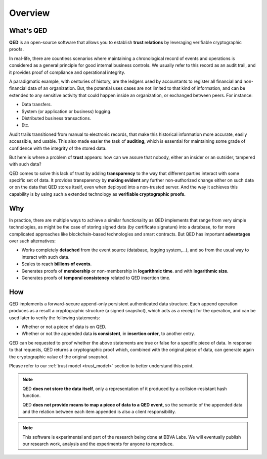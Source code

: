 Overview
========

What's QED
------------

**QED** is an open-source software that allows you to establish
**trust relations** by leveraging verifiable cryptographic proofs.

In real-life, there are countless scenarios where maintaining a chronological
record of events and operations is considered as a general principle for
good internal business controls. We usually refer to this record as an
audit trail, and it provides proof of compliance and operational integrity.

A paradigmatic example, with centuries of history, are the ledgers used by
accountants to register all financial and non-financial data of an
organization. But, the potential uses cases are not limited to that kind of
information, and can be extended to any sensitive activity that could happen
inside an organization, or exchanged between peers. For instance:

- Data transfers.
- System (or application or business) logging.
- Distributed business transactions.
- Etc.

Audit trails transitioned from manual to electronic records,
that make this historical information more accurate, easily accessible, and
usable. This also made easier the task of **auditing**, which is essential for
maintaining some grade of confidence with the integrity of the stored data.

But here is where a problem of **trust** appears: how can we assure that
nobody, either an insider or an outsider, tampered with such data?

QED comes to solve this lack of trust by adding **transparency** to the way
that different parties interact with some specific set of data. It provides
transparency by **making evident** any further non-authorized change either on
such data or on the data that QED stores itself, even when deployed into a
non-trusted server. And the way it achieves this capability is by using such a
extended technology as **verifiable cryptographic proofs**.

Why
---

In practice, there are multiple ways to achieve a similar functionality as
QED implements that range from very simple technologies, as might be the
case of storing signed data (by certificate signature) into a database, to
far more complicated approaches like blockchain-based technologies and smart
contracts. But QED has important **advantages**  over such alternatives:

- Works completely **detached** from the event source (database, logging
  system,...),
  and so from the usual way to interact with such data.
- Scales to reach **billions of events**.
- Generates proofs of **membership** or non-membership in **logarithmic time**.
  and with **logarithmic size**.
- Generates proofs of **temporal consistency** related to QED insertion
  time.

How
---

QED implements a forward-secure append-only persistent authenticated data
structure. Each append operation produces as a result a cryptographic
structure (a signed snapshot), which acts as a receipt for the operation,
and can be used later to verify the following statements:

- Whether or not a piece of data is on QED.
- Whether or not the appended data **is consistent**, in **insertion order**,
  to another entry.

QED can be requested to proof whether the above statements are true or
false for a specific piece of data. In response to that requests, QED
returns a cryptographic proof which, combined with the original piece of data,
can generate again the cryptographic value of the original snapshot.

Please refer to our :ref:`trust model <trust_model>` section to better
understand this point.


.. note::

    QED **does not store the data itself**, only a representation of it
    produced by a collision-resistant hash function.

    QED **does not provide means to map a piece of data to a QED event**,
    so the semantic of the appended data and the relation between each item
    appended is also a client responsibility.


.. note::

    This software is experimental and part of the research being done at
    BBVA Labs. We will eventually publish our research work, analysis and
    the experiments for anyone to reproduce.
